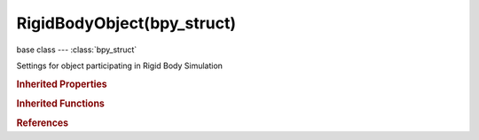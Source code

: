 RigidBodyObject(bpy_struct)
===========================

.. module:: bpy.types

base class --- :class:`bpy_struct`

.. class:: RigidBodyObject(bpy_struct)

   Settings for object participating in Rigid Body Simulation

   .. attribute:: angular_damping

      Amount of angular velocity that is lost over time

      :type: float in [0, 1], default 0.1

   .. attribute:: collision_groups

      Collision Groups Rigid Body belongs to

      :type: boolean array of 20 items, default (False, False, False, False, False, False, False, False, False, False, False, False, False, False, False, False, False, False, False, False)

   .. attribute:: collision_margin

      Threshold of distance near surface where collisions are still considered (best results when non-zero)

      :type: float in [0, 1], default 0.04

   .. attribute:: collision_shape

      Collision Shape of object in Rigid Body Simulations

      * ``BOX`` Box, Box-like shapes (i.e. cubes), including planes (i.e. ground planes).
      * ``SPHERE`` Sphere.
      * ``CAPSULE`` Capsule.
      * ``CYLINDER`` Cylinder.
      * ``CONE`` Cone.
      * ``CONVEX_HULL`` Convex Hull, A mesh-like surface encompassing (i.e. shrinkwrap over) all vertices (best results with fewer vertices).
      * ``MESH`` Mesh, Mesh consisting of triangles only, allowing for more detailed interactions than convex hulls.

      :type: enum in ['BOX', 'SPHERE', 'CAPSULE', 'CYLINDER', 'CONE', 'CONVEX_HULL', 'MESH'], default 'BOX'

   .. attribute:: deactivate_angular_velocity

      Angular Velocity below which simulation stops simulating object

      :type: float in [0, inf], default 0.5

   .. attribute:: deactivate_linear_velocity

      Linear Velocity below which simulation stops simulating object

      :type: float in [0, inf], default 0.4

   .. attribute:: enabled

      Rigid Body actively participates to the simulation

      :type: boolean, default False

   .. attribute:: friction

      Resistance of object to movement

      :type: float in [0, inf], default 0.5

   .. attribute:: kinematic

      Allow rigid body to be controlled by the animation system

      :type: boolean, default False

   .. attribute:: linear_damping

      Amount of linear velocity that is lost over time

      :type: float in [0, 1], default 0.04

   .. attribute:: mass

      How much the object 'weighs' irrespective of gravity

      :type: float in [0.001, inf], default 1.0

   .. attribute:: mesh_source

      Source of the mesh used to create collision shape

      * ``BASE`` Base, Base mesh.
      * ``DEFORM`` Deform, Deformations (shape keys, deform modifiers).
      * ``FINAL`` Final, All modifiers.

      :type: enum in ['BASE', 'DEFORM', 'FINAL'], default 'BASE'

   .. attribute:: restitution

      Tendency of object to bounce after colliding with another (0 = stays still, 1 = perfectly elastic)

      :type: float in [0, inf], default 0.0

   .. attribute:: type

      Role of object in Rigid Body Simulations

      * ``ACTIVE`` Active, Object is directly controlled by simulation results.
      * ``PASSIVE`` Passive, Object is directly controlled by animation system.

      :type: enum in ['ACTIVE', 'PASSIVE'], default 'ACTIVE'

   .. attribute:: use_deactivation

      Enable deactivation of resting rigid bodies (increases performance and stability but can cause glitches)

      :type: boolean, default True

   .. attribute:: use_deform

      Rigid body deforms during simulation

      :type: boolean, default False

   .. attribute:: use_margin

      Use custom collision margin (some shapes will have a visible gap around them)

      :type: boolean, default False

   .. attribute:: use_start_deactivated

      Deactivate rigid body at the start of the simulation

      :type: boolean, default False

   .. classmethod:: bl_rna_get_subclass(id, default=None)
   
      :arg id: The RNA type identifier.
      :type id: string
      :return: The RNA type or default when not found.
      :rtype: :class:`bpy.types.Struct` subclass


   .. classmethod:: bl_rna_get_subclass_py(id, default=None)
   
      :arg id: The RNA type identifier.
      :type id: string
      :return: The class or default when not found.
      :rtype: type


.. rubric:: Inherited Properties

.. hlist::
   :columns: 2

   * :class:`bpy_struct.id_data`

.. rubric:: Inherited Functions

.. hlist::
   :columns: 2

   * :class:`bpy_struct.as_pointer`
   * :class:`bpy_struct.driver_add`
   * :class:`bpy_struct.driver_remove`
   * :class:`bpy_struct.get`
   * :class:`bpy_struct.is_property_hidden`
   * :class:`bpy_struct.is_property_readonly`
   * :class:`bpy_struct.is_property_set`
   * :class:`bpy_struct.items`
   * :class:`bpy_struct.keyframe_delete`
   * :class:`bpy_struct.keyframe_insert`
   * :class:`bpy_struct.keys`
   * :class:`bpy_struct.path_from_id`
   * :class:`bpy_struct.path_resolve`
   * :class:`bpy_struct.property_unset`
   * :class:`bpy_struct.type_recast`
   * :class:`bpy_struct.values`

.. rubric:: References

.. hlist::
   :columns: 2

   * :class:`Object.rigid_body`

